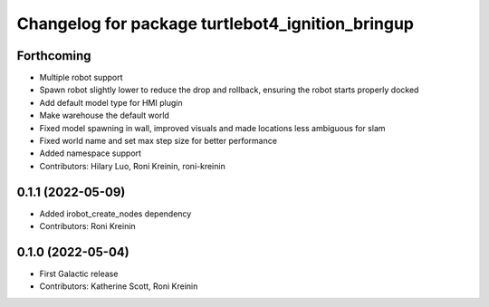 ^^^^^^^^^^^^^^^^^^^^^^^^^^^^^^^^^^^^^^^^^^^^^^^^^
Changelog for package turtlebot4_ignition_bringup
^^^^^^^^^^^^^^^^^^^^^^^^^^^^^^^^^^^^^^^^^^^^^^^^^

Forthcoming
-----------
* Multiple robot support
* Spawn robot slightly lower to reduce the drop and rollback, ensuring the robot starts properly docked
* Add default model type for HMI plugin
* Make warehouse the default world
* Fixed model spawning in wall, improved visuals and made locations less ambiguous for slam
* Fixed world name and set max step size for better performance
* Added namespace support
* Contributors: Hilary Luo, Roni Kreinin, roni-kreinin

0.1.1 (2022-05-09)
------------------
* Added irobot_create_nodes dependency
* Contributors: Roni Kreinin

0.1.0 (2022-05-04)
------------------
* First Galactic release
* Contributors: Katherine Scott, Roni Kreinin
